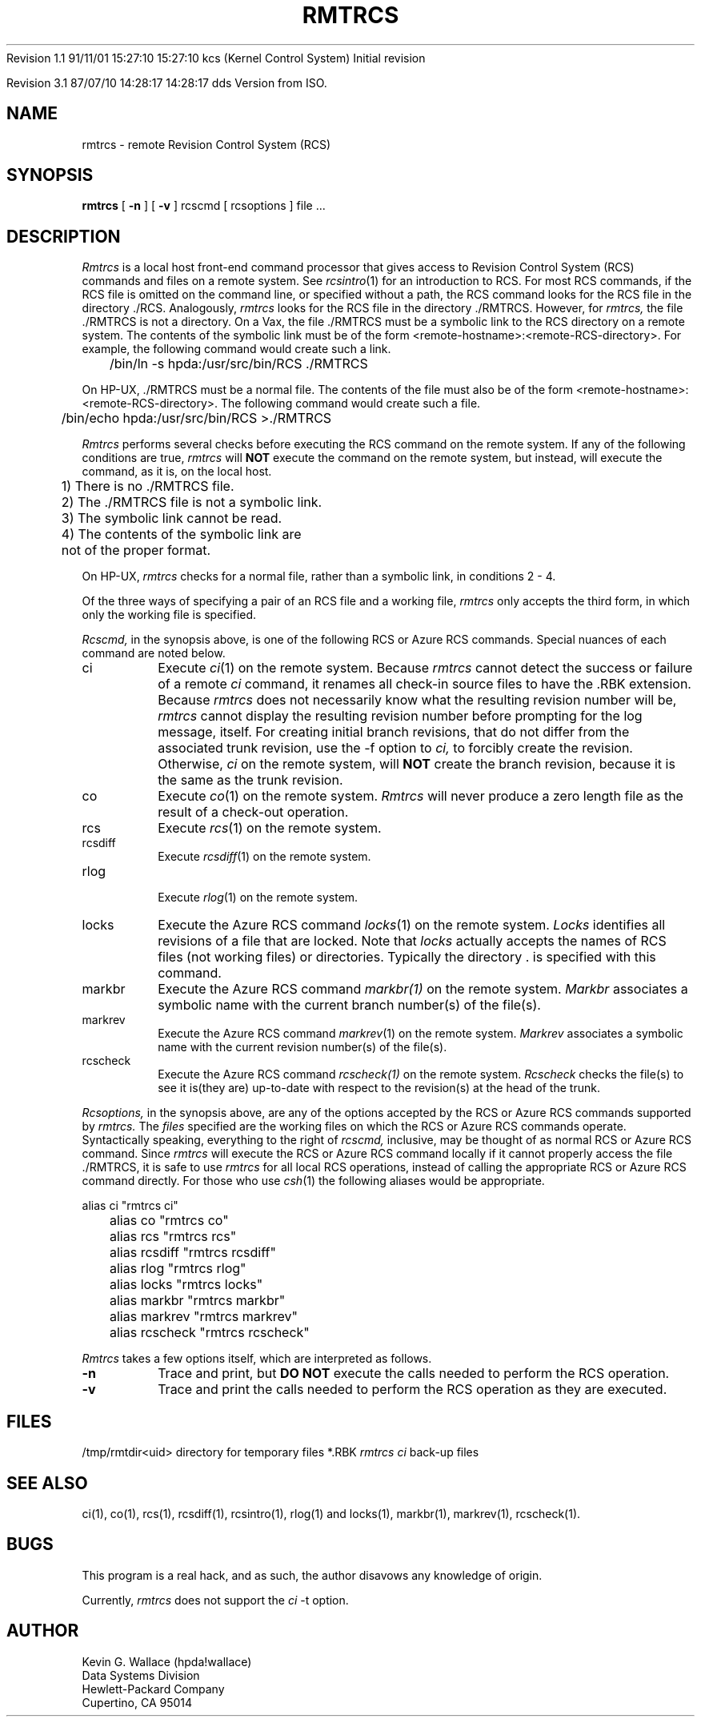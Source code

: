 .\" $Source: /source/hpux_source/networking/rcs/nfs90_800/bin/d.rmtrcs/RCS/rmtrcs.1,v $
.\" $Revision: 1.2.109.1 $	$Author: kcs $
.\" $State: Exp $   	$Locker:  $
.\" $Date: 91/11/19 14:00:26 $
.\"
Revision 1.1  91/11/01  15:27:10  15:27:10  kcs (Kernel Control System)
Initial revision

Revision 3.1  87/07/10  14:28:17  14:28:17  dds
Version from ISO.

.\" Revision 1.2  86/01/20  16:54:20  gburns (Greg Burns)
.\" Added info for hp-ux rmtrcs.
.\" 
.\" Revision 1.1  84/09/04  21:40:42  wallace (Kevin G. Wallace)
.\" Initial revision
.\" 
.\" $Endlog$
.TH RMTRCS 1 "4 September 1984"
.UC 4
.SH NAME
rmtrcs \- remote Revision Control System (RCS)
.SH SYNOPSIS
.B rmtrcs
[
.B \-n
] [
.B \-v
] rcscmd [ rcsoptions ] file ...
.SH DESCRIPTION
.I Rmtrcs
is a local host front-end command processor that gives access to
Revision Control System (RCS) commands and files on a remote system.
See
.IR rcsintro (1)
for an introduction to RCS.  For most RCS commands,
if the RCS file is omitted on the command line,
or specified without a path, the
RCS command looks for the RCS file in the directory ./RCS.
Analogously,
.I rmtrcs
looks for the RCS file in the directory ./RMTRCS.  However,
for
.I rmtrcs,
the file ./RMTRCS is not a directory.
On a Vax, the file ./RMTRCS
must be a symbolic link to the RCS directory
on a remote system.
The contents of the symbolic link must be of the form
<remote-hostname>:<remote-RCS-directory>.  For example,
the following command would create such a link.
.sp
	/bin/ln -s hpda:/usr/src/bin/RCS ./RMTRCS
.sp
On HP-UX, ./RMTRCS
must be a normal file. 
The contents of the file must also be of the form
<remote-hostname>:<remote-RCS-directory>.  
The following command would create such a file.
.sp
	/bin/echo hpda:/usr/src/bin/RCS >./RMTRCS
.LP
.I Rmtrcs
performs several checks before executing the RCS
command on the remote system.
If any of the following conditions are true,
.I rmtrcs
will
.B NOT
execute the command on the remote system,
but instead, will execute the command, as it is, on the
local host.
.sp
.nf
	1) There is no ./RMTRCS file.
	2) The ./RMTRCS file is not a symbolic link.
	3) The symbolic link cannot be read.
	4) The contents of the symbolic link are
	   not of the proper format.
.sp
.fi
On HP-UX, 
.I rmtrcs 
checks for a normal file, rather than a symbolic link,
in conditions 2 - 4.
.LP
Of the three ways of specifying a pair of an RCS file
and a working file,
.I rmtrcs
only accepts the third form, in which only the working
file is specified.
.LP
.I Rcscmd,
in the synopsis above, is one of the following
RCS or Azure RCS commands.
Special nuances of each command are noted below.
.TP
ci
Execute
.IR ci (1)
on the remote system.
Because
.I rmtrcs
cannot detect the success or failure of a remote
.I ci
command, it renames all check-in source files to have
the .RBK extension.  Because
.I rmtrcs
does not necessarily know what the resulting revision number
will be, 
.I rmtrcs
cannot display the resulting revision number
before prompting for the log message, itself.
For creating initial branch revisions, that do not differ
from the associated trunk revision, use the -f option to
.I ci,
to forcibly create the revision.  Otherwise,
.I ci
on the remote system, will
.B NOT
create the branch revision,
because it is the same as the trunk revision.
.TP
co
Execute
.IR co (1)
on the remote system.
.I Rmtrcs
will never produce a zero length file as the result of
a check-out operation.
.TP
rcs
Execute
.IR rcs (1)
on the remote system.
.TP
rcsdiff
Execute
.IR rcsdiff (1)
on the remote system.
.TP
rlog
.br
Execute
.IR rlog (1)
on the remote system.
.TP
locks
Execute the Azure RCS command
.IR locks (1)
on the remote system.
.I Locks
identifies all revisions of a file that are locked.
Note that
.I locks
actually accepts the names of RCS files (not working files)
or directories.  Typically the directory . is specified
with this command.
.TP
markbr
Execute the Azure RCS command
.IR markbr(1)
on the remote system.
.I Markbr
associates a symbolic name with the current branch
number(s) of the file(s).
.TP
markrev
Execute the Azure RCS command
.IR markrev (1)
on the remote system.
.I Markrev
associates a symbolic name with the current revision
number(s) of the file(s).
.TP
rcscheck
Execute the Azure RCS command
.IR rcscheck(1)
on the remote system.
.I Rcscheck
checks the file(s) to see it is(they are)
up-to-date with respect to the revision(s) at the head
of the trunk.
.LP
.I Rcsoptions,
in the synopsis above,
are any of the options accepted by the RCS or Azure RCS
commands supported by
.I rmtrcs.
The
.I files
specified are the working files on which the RCS or
Azure RCS commands operate.
Syntactically speaking, everything to the right of
.I rcscmd,
inclusive, may be thought of as normal RCS or Azure RCS command.
Since
.I rmtrcs
will execute the RCS or Azure RCS command locally
if it cannot properly access the file ./RMTRCS, it is safe to use
.I rmtrcs
for all local RCS operations,
instead of calling the appropriate RCS or Azure RCS command
directly.  For those who use
.IR csh (1)
the following aliases would be appropriate.
.sp
.nf
	alias ci       "rmtrcs ci"
	alias co       "rmtrcs co"
	alias rcs      "rmtrcs rcs"
	alias rcsdiff  "rmtrcs rcsdiff"
	alias rlog     "rmtrcs rlog"
	alias locks    "rmtrcs locks"
	alias markbr   "rmtrcs markbr"
	alias markrev  "rmtrcs markrev"
	alias rcscheck "rmtrcs rcscheck"
.fi
.LP
.I Rmtrcs
takes a few options itself, which are interpreted
as follows.
.TP
.B \-n
Trace and print, but
.B DO
.B NOT
execute the calls needed to perform the RCS operation.
.TP
.B \-v
Trace and print the calls needed to perform the
RCS operation as they are executed.
.SH FILES
/tmp/rmtdir<uid>	directory for temporary files
*.RBK			\fIrmtrcs ci\fP back-up files
.SH "SEE ALSO"
ci(1), co(1), rcs(1), rcsdiff(1), rcsintro(1), rlog(1)
and locks(1), markbr(1), markrev(1), rcscheck(1).
.SH BUGS
This program is a real hack, and as such, the author
disavows any knowledge of origin.
.LP
Currently,
.I rmtrcs
does not support the
.I ci
-t option.
.SH AUTHOR
.nf
Kevin G. Wallace (hpda!wallace)
Data Systems Division
Hewlett-Packard Company
Cupertino, CA 95014
.fi
